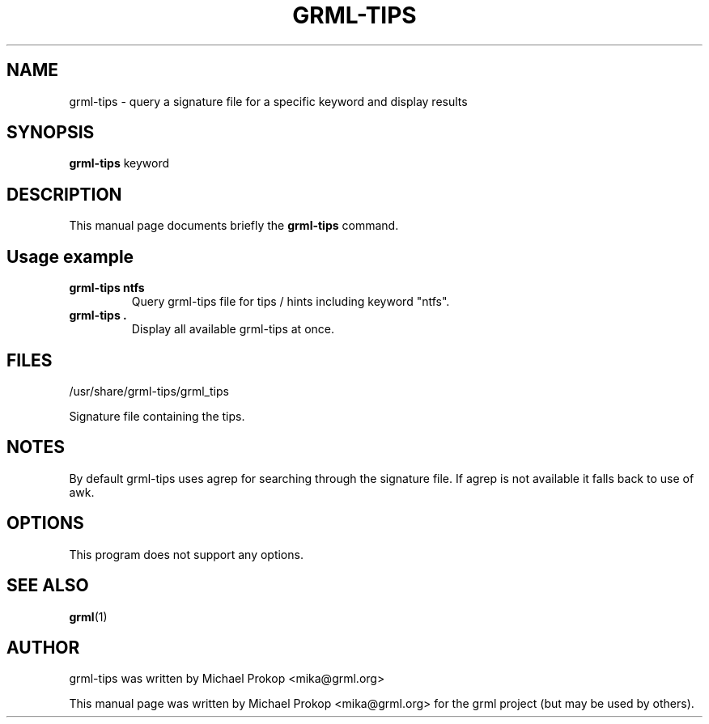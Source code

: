 .TH GRML-TIPS 1
.SH NAME
grml-tips \- query a signature file for a specific keyword and display results
.SH SYNOPSIS
.B grml-tips
.RI " keyword"
.SH DESCRIPTION
This manual page documents briefly the
.B grml-tips
command.
.PP
.SH Usage example
.TP
.BR "grml-tips ntfs"
Query grml-tips file for tips / hints including keyword "ntfs".
.TP
.BR "grml-tips ."
Display all available grml-tips at once.
.SH FILES
.PP
/usr/share/grml-tips/grml_tips
.PP
Signature file containing the tips.
.SH NOTES
By default grml-tips uses agrep for searching through the signature file.
If agrep is not available it falls back to use of awk.
.SH OPTIONS
This program does not support any options.
.SH SEE ALSO
.BR grml (1)
.SH AUTHOR
grml-tips was written by Michael Prokop <mika@grml.org>
.PP
This manual page was written by Michael Prokop <mika@grml.org>
for the grml project (but may be used by others).
